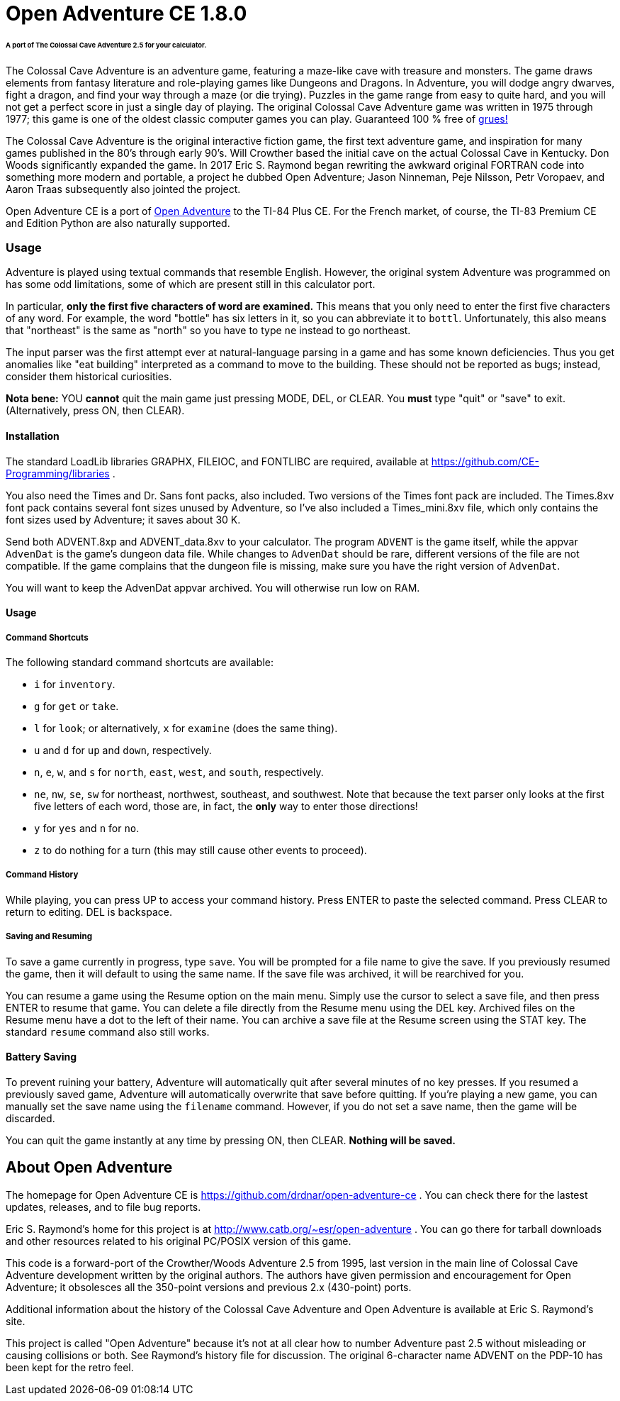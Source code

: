 = Open Adventure CE 1.8.0 =

====== A port of The Colossal Cave Adventure 2.5 for your calculator. ======

The Colossal Cave Adventure is an adventure game, featuring a maze-like cave
with treasure and monsters.  The game draws elements from fantasy literature
and role-playing games like Dungeons and Dragons.  In Adventure, you will dodge
angry dwarves, fight a dragon, and find your way through a maze (or die trying).
Puzzles in the game range from easy to quite hard, and you will not get a
perfect score in just a single day of playing.  The original Colossal Cave
Adventure game was written in 1975 through 1977; this game is one of the oldest
classic computer games you can play.  Guaranteed 100 % free of
https://en.wikipedia.org/wiki/Zork[grues!]

The Colossal Cave Adventure is the original interactive fiction game, the
first text adventure game, and inspiration for many games published in the 80's
through early 90's.  Will Crowther based the initial cave on the actual Colossal
Cave in Kentucky.  Don Woods significantly expanded the game.  In 2017 Eric S.
Raymond began rewriting the awkward original FORTRAN code into something more
modern and portable, a project he dubbed Open Adventure; Jason Ninneman, Peje
Nilsson, Petr Voropaev, and Aaron Traas subsequently also jointed the project.

Open Adventure CE is a port of http://www.catb.org/~esr/open-adventure[Open Adventure]
to the TI-84 Plus CE.  For the French
market, of course, the TI-83 Premium CE and Edition Python are also naturally
supported.

=== Usage ===

Adventure is played using textual commands that resemble English.  However,
the original system Adventure was programmed on has some odd limitations, some
of which are present still in this calculator port.

In particular, **only the first five characters of word are examined.**  This
means that you only need to enter the first five characters of any word.  For
example, the word "bottle" has six letters in it, so you can abbreviate it to
`bottl`.  Unfortunately, this also means that "northeast" is the same as "north"
so you have to type `ne` instead to go northeast.

The input parser was the first attempt ever at natural-language parsing in a
game and has some known deficiencies.  Thus you get anomalies like "eat
building" interpreted as a command to move to the building. These should not be
reported as bugs; instead, consider them historical curiosities.

*Nota bene:* YOU **cannot** quit the main game just pressing MODE, DEL, or CLEAR.
You **must** type "quit" or "save" to exit.  (Alternatively, press ON, then CLEAR).

==== Installation ====

The standard LoadLib libraries GRAPHX, FILEIOC, and FONTLIBC are required,
available at https://github.com/CE-Programming/libraries .

You also need the Times and Dr. Sans font packs, also included. Two versions of the Times font pack are included. The Times.8xv font pack contains several font sizes unused by Adventure, so I've also included a Times_mini.8xv file, which only contains the font sizes used by Adventure; it saves about 30 K.

Send both ADVENT.8xp and ADVENT_data.8xv to your calculator. The program `ADVENT` is the game itself, while the appvar `AdvenDat` is the game's dungeon data file. While changes to `AdvenDat` should be rare, different versions of the file are not compatible. If the game complains that the dungeon file is missing, make sure you have the right version of `AdvenDat`.

You will want to keep the AdvenDat appvar archived.  You will otherwise run low on RAM.

==== Usage ====

===== Command Shortcuts =====

The following standard command shortcuts are available:

* `i` for `inventory`.
* `g` for `get` or `take`.
* `l` for `look`; or alternatively, `x` for `examine` (does the same thing).
* `u` and `d` for `up` and `down`, respectively.
* `n`, `e`, `w`, and `s` for `north`, `east`, `west`, and `south`, respectively.
* `ne`, `nw`, `se`, `sw` for northeast, northwest, southeast, and southwest. Note that because the text parser only looks at the first five letters of each word, those are, in fact, the *only* way to enter those directions!
* `y` for `yes` and `n` for `no`.
* `z` to do nothing for a turn (this may still cause other events to proceed).

===== Command History =====

While playing, you can press UP to access your command history.
Press ENTER to paste the selected command.
Press CLEAR to return to editing.
DEL is backspace.

===== Saving and Resuming =====

To save a game currently in progress, type `save`.
You will be prompted for a file name to give the save.
If you previously resumed the game, then it will default to using the same name.
If the save file was archived, it will be rearchived for you.

You can resume a game using the Resume option on the main menu.
Simply use the cursor to select a save file, and then press ENTER to resume that game.
You can delete a file directly from the Resume menu using the DEL key.
Archived files on the Resume menu have a dot to the left of their name.
You can archive a save file at the Resume screen using the STAT key.
The standard `resume` command also still works.

==== Battery Saving ====

To prevent ruining your battery, Adventure will automatically quit after several minutes of no key presses.
If you resumed a previously saved game, Adventure will automatically overwrite that save before quitting.
If you're playing a new game, you can manually set the save name using the `filename` command.
However, if you do not set a save name, then the game will be discarded.

You can quit the game instantly at any time by pressing ON, then CLEAR.
*Nothing will be saved.*

== About Open Adventure ==

The homepage for Open Adventure CE is
https://github.com/drdnar/open-adventure-ce .  You can check there for the
lastest updates, releases, and to file bug reports.

Eric S. Raymond's home for this project is at
http://www.catb.org/~esr/open-adventure .  You can go there for tarball
downloads and other resources related to his original PC/POSIX version of this
game.

This code is a forward-port of the Crowther/Woods Adventure 2.5 from 1995,
last version in the main line of Colossal Cave Adventure development written by
the original authors.  The authors have given permission and encouragement for
Open Adventure; it obsolesces all the 350-point versions and previous 2.x
(430-point) ports.

Additional information about the history of the Colossal Cave Adventure and
Open Adventure is available at Eric S. Raymond's site.

This project is called "Open Adventure" because it's not at all clear how to
number Adventure past 2.5 without misleading or causing collisions or both.  See
Raymond's history file for discussion.  The original 6-character name ADVENT on
the PDP-10 has been kept for the retro feel.

// end
